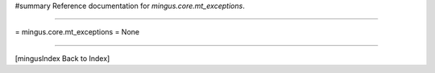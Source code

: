 #summary Reference documentation for `mingus.core.mt_exceptions`.

----

= mingus.core.mt_exceptions =
None

----

[mingusIndex Back to Index]
